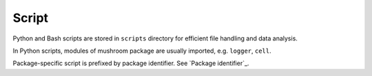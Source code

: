 Script
======

Python and Bash scripts are stored in ``scripts`` directory for efficient file handling and
data analysis.

In Python scripts, modules of mushroom package are usually imported, e.g. ``logger``, ``cell``.

Package-specific script is prefixed by package identifier. See `Package identifier`_.

